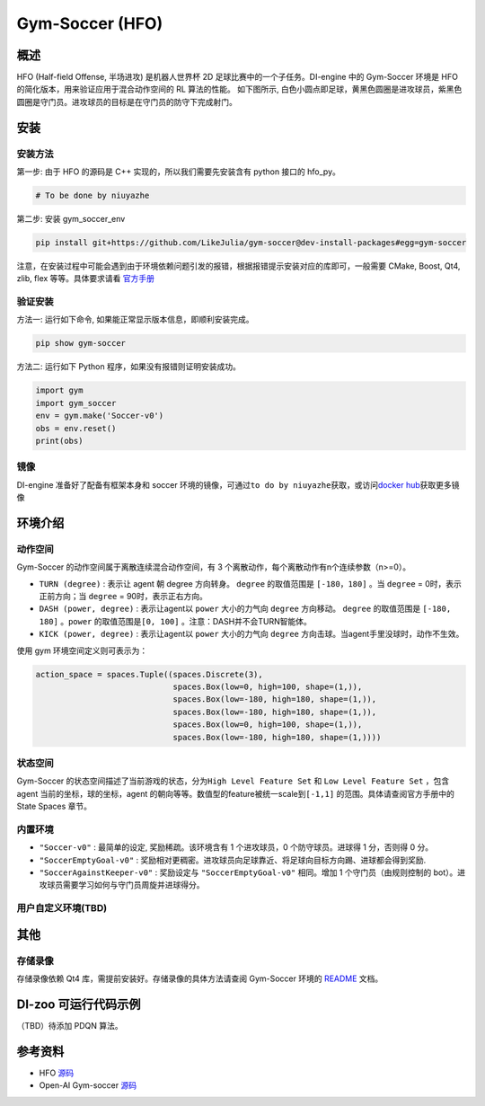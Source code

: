 Gym-Soccer (HFO)
~~~~~~~~~~~~~~~~~~~~~~~~~~~~~~~~~~~~~

概述
=======
HFO (Half-field Offense, 半场进攻) 是机器人世界杯 2D 足球比赛中的一个子任务。DI-engine 中的 Gym-Soccer 环境是 HFO 的简化版本，用来验证应用于混合动作空间的 RL 算法的性能。
如下图所示, 白色小圆点即足球，黄黑色圆圈是进攻球员，紫黑色圆圈是守门员。进攻球员的目标是在守门员的防守下完成射门。

.. image:: ./images/hfo.gif
   :align: center
   :scale: 50%

安装
====

安装方法
--------

第一步: 由于 HFO 的源码是 C++ 实现的，所以我们需要先安装含有 python 接口的 hfo_py。

.. code:: shell

    # To be done by niuyazhe

第二步: 安装 gym_soccer_env

.. code:: shell

    pip install git+https://github.com/LikeJulia/gym-soccer@dev-install-packages#egg=gym-soccer

注意，在安装过程中可能会遇到由于环境依赖问题引发的报错，根据报错提示安装对应的库即可，一般需要 CMake, Boost, Qt4, zlib, flex 等等。具体要求请看 `官方手册 <https://github.com/LARG/HFO/blob/master/doc/manual.pdf>`__ 


验证安装
--------

方法一: 运行如下命令, 如果能正常显示版本信息，即顺利安装完成。

.. code:: shell 

    pip show gym-soccer


方法二: 运行如下 Python 程序，如果没有报错则证明安装成功。

.. code:: shell 

    import gym
    import gym_soccer
    env = gym.make('Soccer-v0')
    obs = env.reset()
    print(obs)  

镜像
----

DI-engine 准备好了配备有框架本身和 soccer 环境的镜像，可通过\ ``to do by niuyazhe``\ 获取，或访问\ `docker
hub <https://hub.docker.com/repository/docker/opendilab/ding>`__\ 获取更多镜像

环境介绍
=========

动作空间
----------

Gym-Soccer 的动作空间属于离散连续混合动作空间，有 3 个离散动作，每个离散动作有n个连续参数（n>=0）。

-  \ ``TURN (degree)`` \: 表示让 agent 朝 degree 方向转身。 \ ``degree`` \ 的取值范围是 \ ``[-180，180]`` \ 。当 \ ``degree`` \ = 0时，表示正前方向；当 \ ``degree`` \ = 90时，表示正右方向。
  
-  \ ``DASH (power, degree)`` \: 表示让agent以 \ ``power`` \ 大小的力气向 \ ``degree`` \方向移动。 \ ``degree`` \的取值范围是 \ ``[-180, 180]`` \。\ ``power`` \ 的取值范围是\ ``[0, 100]`` \。注意：DASH并不会TURN智能体。
  
-  \ ``KICK (power, degree)`` \: 表示让agent以 \ ``power`` \ 大小的力气向 \ ``degree`` \ 方向击球。当agent手里没球时，动作不生效。


使用 gym 环境空间定义则可表示为：

.. code:: python

    action_space = spaces.Tuple((spaces.Discrete(3),
                                 spaces.Box(low=0, high=100, shape=(1,)),
                                 spaces.Box(low=-180, high=180, shape=(1,)),
                                 spaces.Box(low=-180, high=180, shape=(1,)),
                                 spaces.Box(low=0, high=100, shape=(1,)),
                                 spaces.Box(low=-180, high=180, shape=(1,))))

状态空间
----------

Gym-Soccer 的状态空间描述了当前游戏的状态，分为\ ``High Level Feature Set`` \ 和 \ ``Low Level Feature Set`` \，包含 agent 当前的坐标，球的坐标，agent 的朝向等等。数值型的feature被统一scale到\ ``[-1,1]`` \ 的范围。具体请查阅官方手册中的 State Spaces 章节。

内置环境
-----------

-  \ ``"Soccer-v0"`` \: 最简单的设定, 奖励稀疏。该环境含有 1 个进攻球员，0 个防守球员。进球得 1 分，否则得 0 分。
  
-  \ ``"SoccerEmptyGoal-v0"`` \: 奖励相对更稠密。进攻球员向足球靠近、将足球向目标方向踢、进球都会得到奖励.
  
-  \ ``"SoccerAgainstKeeper-v0"`` \: 奖励设定与 \ ``"SoccerEmptyGoal-v0"`` \ 相同。增加 1 个守门员（由规则控制的 bot）。进攻球员需要学习如何与守门员周旋并进球得分。

用户自定义环境(TBD)
-------------------

其他
====

存储录像
--------

存储录像依赖 Qt4 库，需提前安装好。存储录像的具体方法请查阅 Gym-Soccer 环境的 `README <https://github.com/opendilab/DI-engine/tree/main/dizoo/gym_soccer/envs>`__ 文档。

DI-zoo 可运行代码示例
=====================

（TBD）待添加 PDQN 算法。

参考资料
====================
- HFO `源码 <https://github.com/LARG/HFO>`__
- Open-AI Gym-soccer `源码 <https://github.com/openai/gym-soccer>`__ 
  














